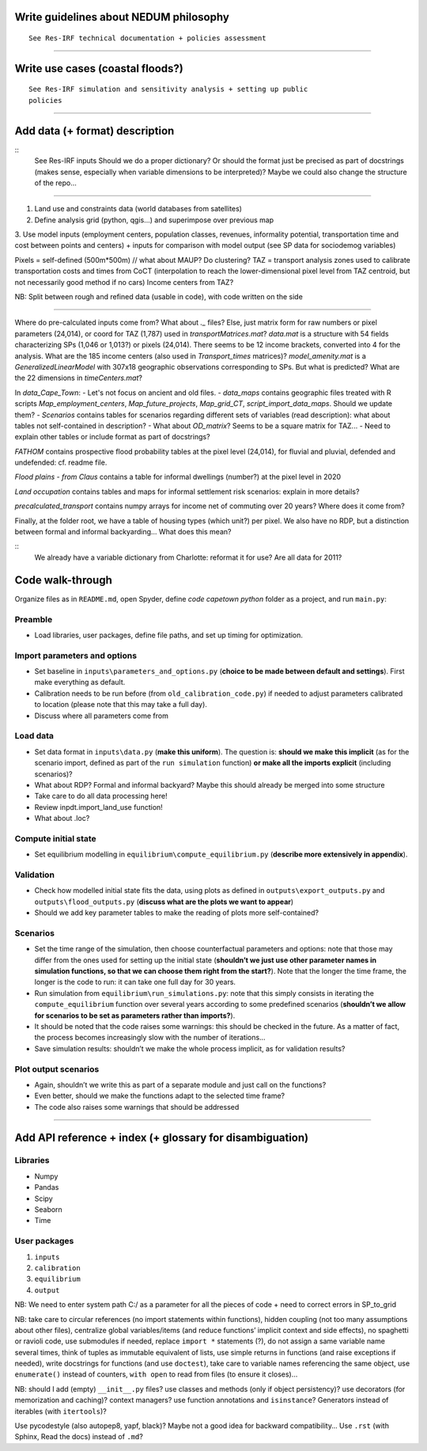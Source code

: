 Write guidelines about NEDUM philosophy
=======================================

::

   See Res-IRF technical documentation + policies assessment



--------------

Write use cases (coastal floods?)
=================================

::

   See Res-IRF simulation and sensitivity analysis + setting up public
   policies

--------------

Add data (+ format) description
===============================

::
   See Res-IRF inputs
   Should we do a proper dictionary? Or should the format just be precised as part of docstrings 
   (makes sense, especially when variable dimensions to be interpreted)? Maybe we could also change the structure of the repo...

--------------

1. Land use and constraints data (world databases from satellites)
2. Define analysis grid (python, qgis...) and superimpose over previous map
3. Use model inputs (employment centers, population classes, revenues, informality potential, transportation
time and cost between points and centers) + inputs for comparison with model output (see SP data for sociodemog variables)

Pixels = self-defined (500m*500m) // what about MAUP? Do clustering?
TAZ = transport analysis zones used to calibrate transportation costs and times from CoCT (interpolation to reach the lower-dimensional
pixel level from TAZ centroid, but not necessarily good method if no cars)
Income centers from TAZ?

NB: Split between rough and refined data (usable in code), with code written on the side

--------------

Where do pre-calculated inputs come from? What about `._` files?
Else, just matrix form for raw numbers or pixel parameters (24,014), or coord for TAZ (1,787) used in `transportMatrices.mat`?
`data.mat` is a structure with 54 fields characterizing SPs (1,046 or 1,013?) or pixels (24,014).
There seems to be 12 income brackets, converted into 4 for the analysis.
What are the 185 income centers (also used in `Transport_times` matrices)?
`model_amenity.mat` is a `GeneralizedLinearModel` with 307x18 geographic observations corresponding to SPs. But what is predicted?
What are the 22 dimensions in `timeCenters.mat`?

In `data_Cape_Town`:
-  Let's not focus on ancient and old files. 
-  `data_maps` contains geographic files treated with R scripts `Map_employment_centers`, `Map_future_projects`, `Map_grid_CT`,
`script_import_data_maps`. Should we update them?
- `Scenarios` contains tables for scenarios regarding different sets of variables (read description): what about tables not self-contained
in description?
- What about `OD_matrix`? Seems to be a square matrix for TAZ...
- Need to explain other tables or include format as part of docstrings?

`FATHOM` contains prospective flood probability tables at the pixel level (24,014), for fluvial and pluvial, defended and undefended:
cf. readme file.

`Flood plains - from Claus` contains a table for informal dwellings (number?) at the pixel level in 2020

`Land occupation` contains tables and maps for informal settlement risk scenarios: explain in more details?

`precalculated_transport` contains numpy arrays for income net of commuting over 20 years? Where does it come from?

Finally, at the folder root, we have a table of housing types (which unit?) per pixel. We also have no RDP, but a distinction
between formal and informal backyarding... What does this mean?

::
   We already have a variable dictionary from Charlotte: reformat it for use?
   Are all data for 2011?


Code walk-through
=================

Organize files as in ``README.md``, open Spyder, define *code capetown
python* folder as a project, and run ``main.py``:

Preamble
--------

-  Load libraries, user packages, define file paths, and set up timing
   for optimization.

Import parameters and options
-----------------------------

-  Set baseline in ``inputs\parameters_and_options.py`` (**choice to be
   made between default and settings**). First make everything as default.
-  Calibration needs to be run before (from ``old_calibration_code.py``)
   if needed to adjust parameters calibrated to location (please note
   that this may take a full day).
-  Discuss where all parameters come from

Load data
---------

-  Set data format in ``inputs\data.py`` (**make this uniform**). The
   question is: **should we make this implicit** (as for the scenario
   import, defined as part of the ``run simulation`` function) **or make
   all the imports explicit** (including scenarios)?
-  What about RDP? Formal and informal backyard? Maybe this should already be merged into some structure
-  Take care to do all data processing here!
-  Review inpdt.import_land_use function!
-  What about .loc?

Compute initial state
---------------------

-  Set equilibrium modelling in ``equilibrium\compute_equilibrium.py``
   (**describe more extensively in appendix**).

Validation
----------

-  Check how modelled initial state fits the data, using plots as
   defined in ``outputs\export_outputs.py`` and
   ``outputs\flood_outputs.py`` (**discuss what are the plots we want to
   appear**)
-  Should we add key parameter tables to make the reading of plots more
   self-contained?

Scenarios
---------

-  Set the time range of the simulation, then choose counterfactual
   parameters and options: note that those may differ from the ones used
   for setting up the initial state (**shouldn’t we just use other
   parameter names in simulation functions, so that we can choose them
   right from the start?**). Note that the longer the time frame, the
   longer is the code to run: it can take one full day for 30 years.
-  Run simulation from ``equilibrium\run_simulations.py``: note that
   this simply consists in iterating the ``compute_equilibrium``
   function over several years according to some predefined scenarios
   (**shouldn’t we allow for scenarios to be set as parameters rather
   than imports?**).
-  It should be noted that the code raises some warnings: this should be
   checked in the future. As a matter of fact, the process becomes
   increasingly slow with the number of iterations…
-  Save simulation results: shouldn’t we make the whole process
   implicit, as for validation results?

Plot output scenarios
---------------------

-  Again, shouldn’t we write this as part of a separate module and just
   call on the functions?
-  Even better, should we make the functions adapt to the selected time
   frame?
-  The code also raises some warnings that should be addressed

--------------

Add API reference + index (+ glossary for disambiguation)
=========================================================

Libraries
---------

-  Numpy
-  Pandas
-  Scipy
-  Seaborn
-  Time

User packages
-------------

1. ``inputs``
2. ``calibration``
3. ``equilibrium``
4. ``output``

NB: We need to enter system path C:/ as a parameter for all the pieces
of code + need to correct errors in SP_to_grid

NB: take care to circular references (no import statements within
functions), hidden coupling (not too many assumptions about other
files), centralize global variables/items (and reduce functions’
implicit context and side effects), no spaghetti or ravioli code, use
submodules if needed, replace ``import *`` statements (?), do not assign
a same variable name several times, think of tuples as immutable
equivalent of lists, use simple returns in functions (and raise
exceptions if needed), write docstrings for functions (and use
``doctest``), take care to variable names referencing the same object,
use ``enumerate()`` instead of counters, ``with open`` to read from
files (to ensure it closes)…

NB: should I add (empty) ``__init__.py`` files? use classes and methods
(only if object persistency)? use decorators (for memorization and
caching)? context managers? use function annotations and ``isinstance``?
Generators instead of iterables (with ``itertools``)?

Use pycodestyle (also autopep8, yapf, black)? Maybe not a good idea for
backward compatibility… Use ``.rst`` (with Sphinx, Read the docs)
instead of ``.md``?
